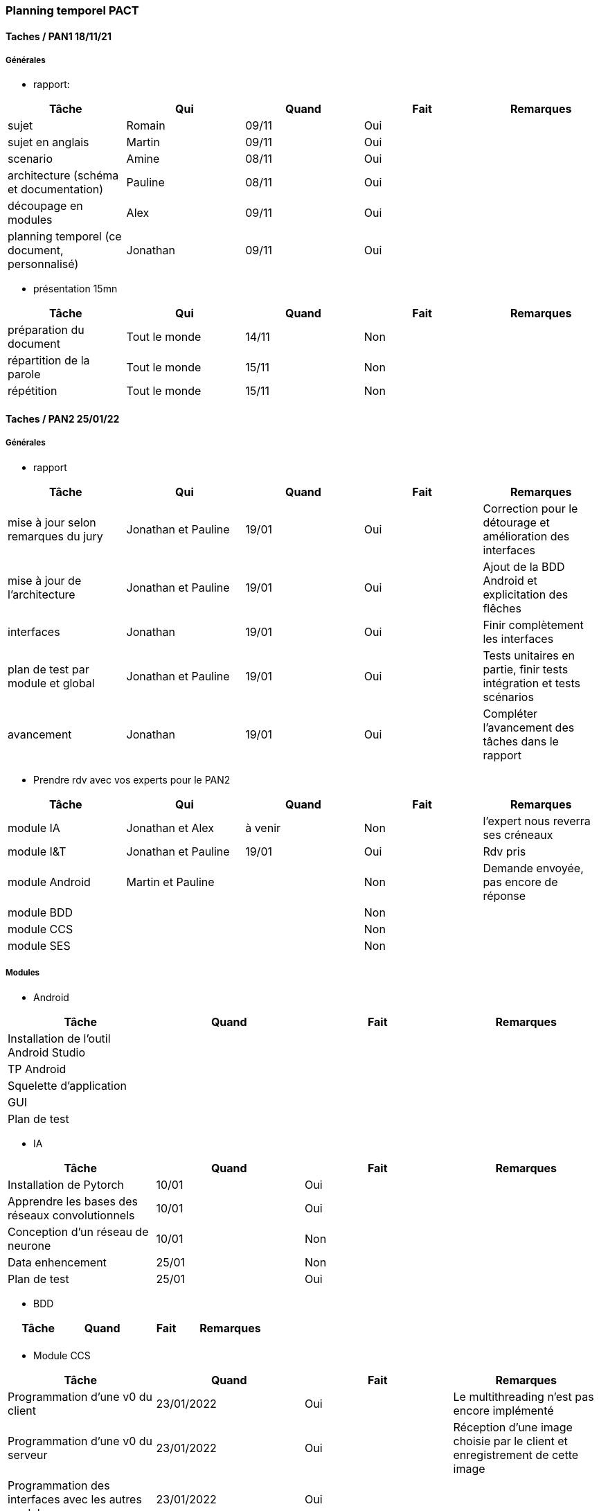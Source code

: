 === Planning temporel PACT

==== Taches / PAN1 18/11/21

===== Générales

* rapport:

[cols=",^,^,,",options="header",]
|====
|Tâche |Qui |Quand |Fait |Remarques
|sujet | Romain| 09/11| Oui|
|sujet en anglais | Martin| 09/11| Oui|
|scenario | Amine| 08/11| Oui|
|architecture (schéma et documentation) | Pauline| 08/11| Oui|
|découpage en modules | Alex| 09/11| Oui|
|planning temporel (ce document, personnalisé) | Jonathan| 09/11| Oui|
|====

* présentation 15mn

[cols=",^,^,,",options="header",]
|====
|Tâche |Qui |Quand |Fait |Remarques
|préparation du document | Tout le monde| 14/11| Non|
|répartition de la parole | Tout le monde| 15/11| Non|
|répétition | Tout le monde| 15/11| Non|
|====

==== Taches / PAN2 25/01/22

===== Générales

* rapport

[cols=",^,^,,",options="header",]
|====
|Tâche |Qui |Quand |Fait |Remarques
|mise à jour selon remarques du jury | Jonathan et Pauline| 19/01| Oui| Correction pour le détourage et amélioration des interfaces
|mise à jour de l’architecture | Jonathan et Pauline| 19/01| Oui| Ajout de la BDD Android et explicitation des flêches
|interfaces | Jonathan| 19/01| Oui| Finir complètement les interfaces
|plan de test par module et global | Jonathan et Pauline| 19/01| Oui| Tests unitaires en partie, finir tests intégration et tests scénarios
|avancement | Jonathan| 19/01| Oui| Compléter l'avancement des tâches dans le rapport
|====

* Prendre rdv avec vos experts pour le PAN2

[cols=",^,^,,",options="header",]
|====
|Tâche |Qui |Quand |Fait |Remarques
|module IA | Jonathan et Alex| à venir| Non| l'expert nous reverra ses créneaux
|module I&T | Jonathan et Pauline| 19/01| Oui| Rdv pris
|module Android | Martin et Pauline| | Non| Demande envoyée, pas encore de réponse
|module BDD | | | Non| 
|module CCS | | | Non| 
|module SES | | | Non| 
|====

===== Modules

* Android

[cols=",^,^,",options="header",]
|====
|Tâche |Quand |Fait |Remarques
|Installation de l’outil Android Studio | | |
|TP Android | | |
|Squelette d’application | | |
|GUI | | |
|Plan de test | | |
|====

* IA

[cols=",^,^,",options="header",]
|====
|Tâche |Quand |Fait |Remarques
|Installation de Pytorch | 10/01| Oui|
|Apprendre les bases des réseaux convolutionnels | 10/01| Oui|
|Conception d'un réseau de neurone | 10/01| Non|
|Data enhencement | 25/01| Non|
|Plan de test | 25/01| Oui|
|====

* BDD

[cols=",^,^,",options="header",]
|====
|Tâche |Quand |Fait |Remarques
| | | |
|====

* Module CCS

[cols=",^,^,",options="header",]
|====
|Tâche |Quand |Fait |Remarques
|Programmation d'une v0 du client |23/01/2022 |Oui |Le multithreading n'est pas encore implémenté
|Programmation d'une v0 du serveur |23/01/2022 |Oui |Réception d'une image choisie par le client et enregistrement de cette image
|Programmation des interfaces avec les autres modules |23/01/2022| Oui |
|Plan de test |22/01/2022 |Oui |
|====

* I&T

[cols=",^,^,",options="header",]
|====
|Tâche |Quand |Fait |Remarques
|Tests Unitaires | 19/01| Oui pour les modules IA et Android|
|Tests Intégration | 19/01| Oui|
|Tests Scénarios | 19/01| Oui|
|Schéma d'architecture | 19/01| Oui|
|Interfaces | 19/01| Oui|
|====

* SES

[cols=",^,^,",options="header",]
|====
|Tâche |Quand |Fait |Remarques
| | | |
|====


==== Tâches / PAN3 19/04/22

===== Générales

* Préparer un déroulé de la démo et du ``matériel'' de démo

===== Modules

* Android

[cols=",^,^,",options="header",]
|====
|Tâche |Quand |Fait |Remarques
|asynctask pour client-serveur | | |
|feature 1 | | |
|feature 2 | | |
|test | | |
|====

* …

==== Tâches / PAN4 31/05/22

===== Générales

* poster pour le stand
* présentation 4 slides
* rapport: avancement, rapports de test

===== Modules

* Android

[cols=",^,^,",options="header",]
|====
|Tâche |Quand |Fait |Remarques
|feature 8 | | |
|feature 9 | | |
|test | | |
|====

* …
